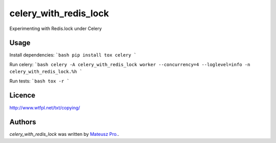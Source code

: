 celery_with_redis_lock
=====================

Experimenting with Redis.lock under Celery

Usage
-----
Install dependencies:
```bash
pip install tox celery
```

Run celery:
```bash
celery -A celery_with_redis_lock worker --concurrency=4 --loglevel=info -n celery_with_redis_lock.%h
```

Run tests:
```bash
tox -r
```

Licence
-------

http://www.wtfpl.net/txt/copying/

Authors
-------

`celery_with_redis_lock` was written by `Mateusz Pro. <mateusz.probachta@gmail.com>`_.
